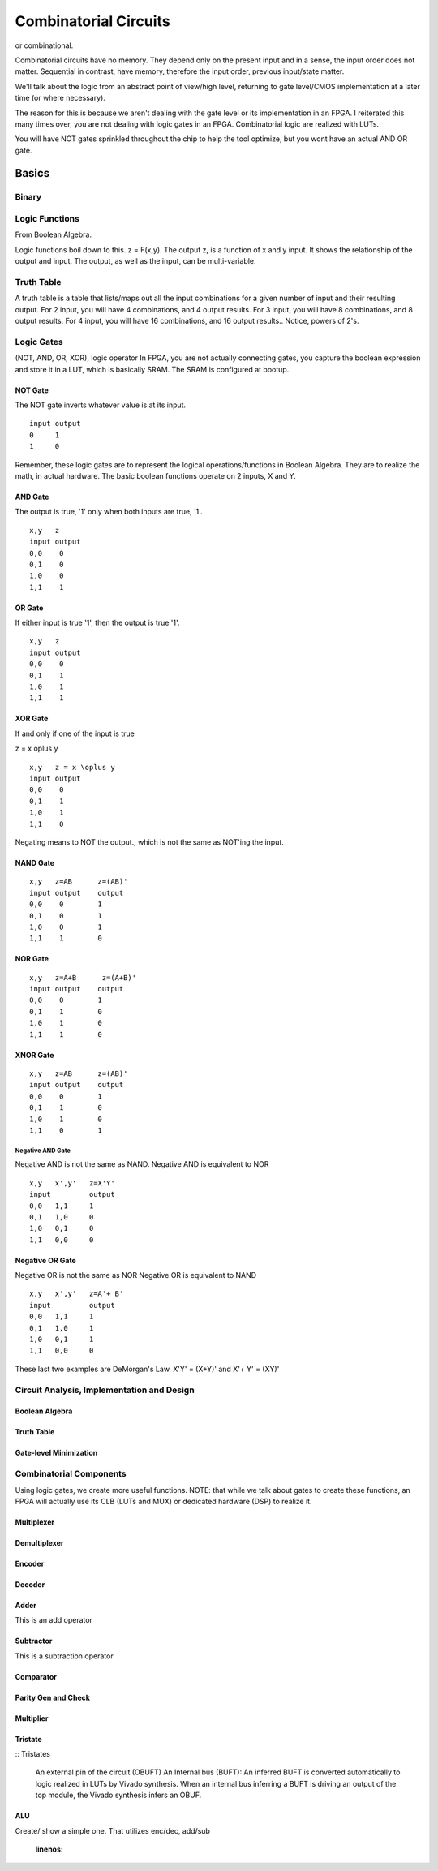 ************************************************
Combinatorial Circuits
************************************************
or combinational.

Combinatorial circuits have no memory.
They depend only on the present input and in a sense, the input order does not matter.
Sequential in contrast, have memory, therefore the input order, previous input/state matter.

We'll talk about the logic from an abstract point of view/high level,
returning to gate level/CMOS implementation at a later time (or where necessary).

The reason for this is because we aren't dealing with the gate level or its implementation in an FPGA.
I reiterated this many times over, you are not dealing with logic gates in an FPGA. 
Combinatorial logic are realized with LUTs. 

You will have NOT gates sprinkled throughout the chip to help the tool optimize,
but you wont have an actual AND OR gate.


Basics
##########################

Binary
====================

Logic Functions
====================
From Boolean Algebra.

Logic functions boil down to this.
z = F(x,y). 
The output z, is a function of x and y input.
It shows the relationship of the output and input.
The output, as well as the input, can be multi-variable.

Truth Table
====================
A truth table is a table that lists/maps out all the input combinations for a given number of input and their resulting output.
For 2 input, you will have 4 combinations, and 4 output results.
For 3 input, you will have 8 combinations, and 8 output results.
For 4 input, you will have 16 combinations, and 16 output results..
Notice, powers of 2's.



Logic Gates
====================

(NOT, AND, OR, XOR), logic operator
In FPGA, you are not actually connecting gates, you capture the boolean expression and store it in a LUT, which is basically SRAM. 
The SRAM is configured at bootup.

NOT Gate
-----------------------
The NOT gate inverts whatever value is at its input.

::

  input output
  0     1
  1     0

Remember, these logic gates are to represent the logical operations/functions in Boolean Algebra.
They are to realize the math, in actual hardware.
The basic boolean functions operate on 2 inputs, X and Y.

AND Gate
-----------------------
The output is true, '1' only when both inputs are true, '1'.

::

  x,y   z
  input output
  0,0    0
  0,1    0
  1,0    0
  1,1    1 

OR Gate
-----------------------
If either input is true '1', then the output is true '1'.

::

  x,y   z
  input output
  0,0    0
  0,1    1
  1,0    1
  1,1    1 

XOR Gate
-----------------------
If and only if one of the input is true

z = x \oplus y

::

  x,y   z = x \oplus y
  input output
  0,0    0
  0,1    1
  1,0    1
  1,1    0 


Negating means to NOT the output., which is not the same as NOT'ing the input.

NAND Gate
-----------------------

::

  x,y   z=AB      z=(AB)'
  input output    output
  0,0    0        1
  0,1    0        1
  1,0    0        1
  1,1    1        0

NOR Gate
-----------------------

::

  x,y   z=A+B      z=(A+B)'
  input output    output
  0,0    0        1
  0,1    1        0
  1,0    1        0
  1,1    1        0



XNOR Gate
-----------------------

::

  x,y   z=AB      z=(AB)'
  input output    output
  0,0    0        1
  0,1    1        0
  1,0    1        0
  1,1    0        1



-----------------------
Negative AND Gate
-----------------------
Negative AND is not the same as NAND.
Negative AND is equivalent to NOR


::

  x,y   x',y'   z=X'Y'
  input         output
  0,0   1,1     1
  0,1   1,0     0
  1,0   0,1     0
  1,1   0,0     0


Negative OR Gate
-----------------------
Negative OR is not the same as NOR
Negative OR is equivalent to NAND

::

  x,y   x',y'   z=A'+ B'
  input         output
  0,0   1,1     1
  0,1   1,0     1
  1,0   0,1     1
  1,1   0,0     0

These last two examples are DeMorgan's Law.
X'Y' = (X+Y)'
and
X'+ Y' = (XY)'

Circuit Analysis, Implementation and Design
================================================

Boolean Algebra
-------------------------------

Truth Table
-------------------------------

Gate-level Minimization
-------------------------------








Combinatorial Components
=======================================
Using logic gates, we create more useful functions.
NOTE: that while we talk about gates to create these functions, an FPGA will actually use its CLB (LUTs and MUX) or dedicated hardware (DSP) to realize it.


Multiplexer
-------------------------------



Demultiplexer
-------------------------------

Encoder
-------------------------------

Decoder
-------------------------------

Adder
-------------------------------
This is an add operator

.. code-block:: vhdl
  :linenos:    

    signal A, B : std_logic_vector(N downto 0);
    signal sum : std_logic_vector(N+1 downto 0);

    process(A,B) begin
        sum <= A + B;
    end process;


Subtractor
-------------------------------
This is a subtraction operator

.. code-block:: vhdl
  :linenos:    

    signal A, B : std_logic_vector(N downto 0);
    signal diff : std_logic_vector(N+1 downto 0);

    process(A,B) begin
        diff <= A - B;
    end process;


Comparator
-------------------------------

Parity Gen and Check
-------------------------------

Multiplier
-------------------------------
.. code-block:: vhdl
  :linenos:    

  entity mult_unsigned is
  generic(
  WIDTHA : integer := 16;
  WIDTHB : integer := 16
  );
  port(
  A : in std_logic_vector(WIDTHA - 1 downto 0);
  B : in std_logic_vector(WIDTHB - 1 downto 0);
  RES : out std_logic_vector(WIDTHA + WIDTHB - 1 downto 0)
  );
  end mult_unsigned;

  architecture beh of mult_unsigned is
  begin
  RES <= A * B;
  end beh;



Tristate
-------------------------------


:: Tristates

    An external pin of the circuit (OBUFT)
    An Internal bus (BUFT):
    An inferred BUFT is converted automatically to logic realized in LUTs by Vivado synthesis.
    When an internal bus inferring a BUFT is driving an output of the top module, the Vivado synthesis infers an OBUF.


.. code-block:: vhdl
  :linenos:    

    entity tristates_1 is
    port(
      T : in std_logic;
      I : in std_logic;
      O : out std_logic
    );
    end tristates_1;
    architecture archi of tristates_1 is
    begin
    process(I, T)
    begin
    if (T = '0') then
    O <= I;
    else
    O <= 'Z';
    end if;
    end process;
    end archi;




ALU
-------------------------------
Create/ show a simple one. That utilizes enc/dec, add/sub

  .. code-block:: vhdl
  :linenos:    

